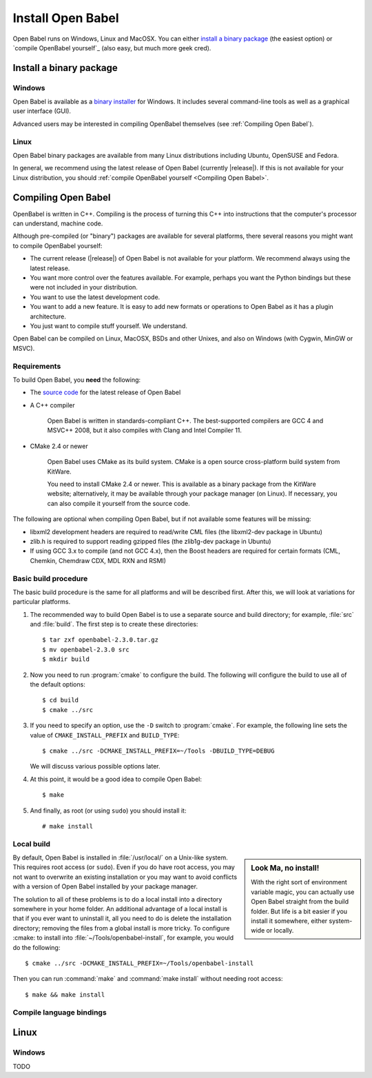 Install Open Babel
==================

Open Babel runs on Windows, Linux and MacOSX. You can either `install a binary package`_ (the easiest option) or `compile OpenBabel yourself`_ (also easy, but much more geek cred).

Install a binary package
------------------------

Windows
~~~~~~~

Open Babel is available as a `binary installer`_ for Windows. It includes several command-line tools as well as a graphical user interface (GUI).

.. _binary installer: http://sourceforge.net/projects/openbabel/files/openbabel/2.3.3/OpenBabel2.3.3_Windows_Installer.exe/download

Advanced users may be interested in compiling OpenBabel themselves (see :ref:`Compiling Open Babel`).

Linux
~~~~~

Open Babel binary packages are available from many Linux distributions including Ubuntu, OpenSUSE and Fedora.

In general, we recommend using the latest release of Open Babel (currently |release|). If this is not available for your Linux distribution, you should :ref:`compile OpenBabel yourself <Compiling Open Babel>`.

.. _Compiling Open Babel

Compiling Open Babel
--------------------

OpenBabel is written in C++. Compiling is the process of turning this C++ into instructions that the computer's processor can understand, machine code.

Although pre-compiled (or "binary") packages are available for several platforms, there several reasons you might want to compile OpenBabel yourself:

- The current release (|release|) of Open Babel is not available for your platform. We recommend always using the latest release.
- You want more control over the features available. For example, perhaps you want the Python bindings but these were not included in your distribution.
- You want to use the latest development code.
- You want to add a new feature. It is easy to add new formats or operations to Open Babel as it has a plugin architecture.
- You just want to compile stuff yourself. We understand.

Open Babel can be compiled on Linux, MacOSX, BSDs and other Unixes, and also on Windows (with Cygwin, MinGW or MSVC).

Requirements
~~~~~~~~~~~~

To build Open Babel, you **need** the following:

* The `source code <http://sourceforge.net/project/showfiles.php?group_id=40728&package_id=32894>`__ for the latest release of Open Babel
* A C++ compiler

    Open Babel is written in standards-compliant C++. The best-supported compilers are GCC 4 and MSVC++ 2008, but it also compiles with Clang and Intel Compiler 11. 

* CMake 2.4 or newer

    Open Babel uses CMake as its build system. CMake is a open source cross-platform build system from KitWare.

    You need to install CMake 2.4 or newer. This is available as a binary package from the KitWare website; alternatively, it may be available through your package manager (on Linux). If necessary, you can also compile it yourself from the source code.

The following are optional when compiling Open Babel, but if not available some features will be missing:

.. todo:: This section needs to be updated

* libxml2 development headers are required to read/write CML files (the libxml2-dev package in Ubuntu) 
* zlib.h is required to support reading gzipped files (the zlib1g-dev package in Ubuntu) 
* If using GCC 3.x to compile (and not GCC 4.x), then the Boost headers are required for certain formats (CML, Chemkin, Chemdraw CDX, MDL RXN and RSMI) 


Basic build procedure
~~~~~~~~~~~~~~~~~~~~~

The basic build procedure is the same for all platforms and will be described first. After this, we will look at variations for particular platforms.

.. highlight:: bash

1. The recommended way to build Open Babel is to use a separate source and build directory; for example, :file:`src` and :file:`build`. The first step is to create these directories::

        $ tar zxf openbabel-2.3.0.tar.gz
        $ mv openbabel-2.3.0 src
        $ mkdir build

2. Now you need to run :program:`cmake` to configure the build. The following will configure the build to use all of the default options::

        $ cd build
        $ cmake ../src

3. If you need to specify an option, use the ``-D`` switch to :program:`cmake`. For example, the following line sets the value of ``CMAKE_INSTALL_PREFIX`` and ``BUILD_TYPE``::

        $ cmake ../src -DCMAKE_INSTALL_PREFIX=~/Tools -DBUILD_TYPE=DEBUG

   We will discuss various possible options later.

4. At this point, it would be a good idea to compile Open Babel::

        $ make

5. And finally, as root (or using ``sudo``) you should install it::

        # make install

Local build
~~~~~~~~~~~

.. sidebar:: Look Ma, no install!

  With the right sort of environment variable magic, you can actually use Open Babel straight from the build folder. But life is a bit easier if you install it somewhere, either system-wide or locally.

By default, Open Babel is installed in :file:`/usr/local/` on a Unix-like system. This requires root access (or ``sudo``). Even if you do have root access, you may not want to overwrite an existing installation or you may want to avoid conflicts with a version of Open Babel installed by your package manager.

The solution to all of these problems is to do a local install into a directory somewhere in your home folder. 
An additional advantage of a local install is that if you ever want to uninstall it, all you need to do is delete the installation directory; removing the files from a global install is more tricky.
To configure :cmake: to install into :file:`~/Tools/openbabel-install`, for example, you would do the following::

        $ cmake ../src -DCMAKE_INSTALL_PREFIX=~/Tools/openbabel-install

Then you can run :command:`make` and :command:`make install` without needing root access::

        $ make && make install

 
Compile language bindings
~~~~~~~~~~~~~~~~~~~~~~~~~

Linux
-----



Windows
~~~~~~~

TODO
